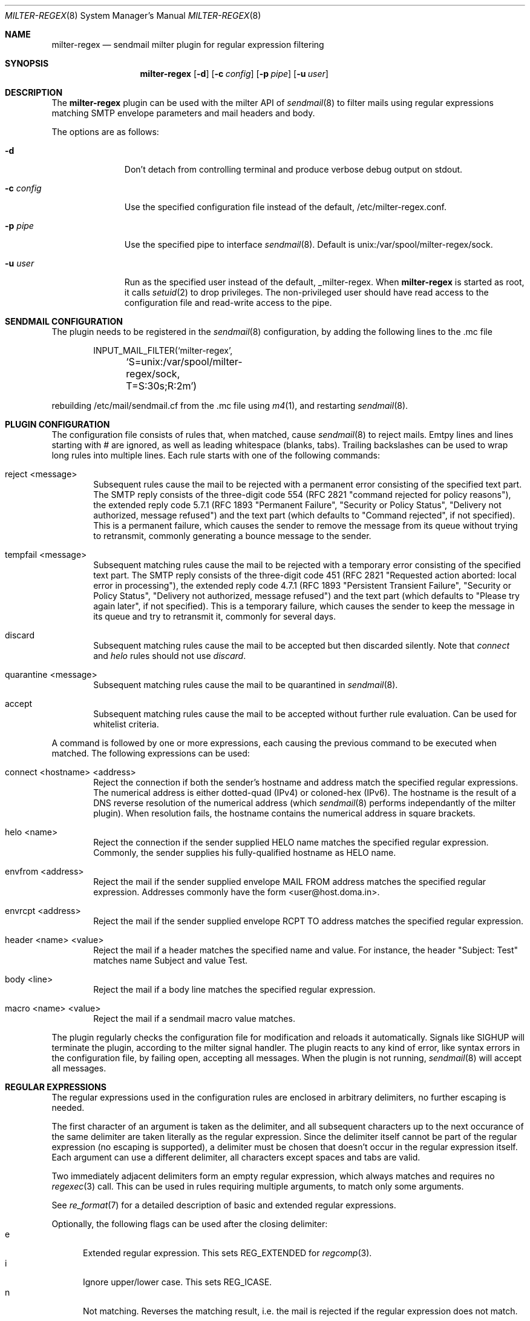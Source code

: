 .\" $Id: milter-regex.8,v 1.4 2007/02/21 22:50:23 dhartmei Exp $ */
.\"
.\" Copyright (c) 2003-2006 Daniel Hartmeier
.\" All rights reserved.
.\"
.\" Redistribution and use in source and binary forms, with or without
.\" modification, are permitted provided that the following conditions
.\" are met:
.\"
.\"    - Redistributions of source code must retain the above copyright
.\"      notice, this list of conditions and the following disclaimer. 
.\"    - Redistributions in binary form must reproduce the above
.\"      copyright notice, this list of conditions and the following
.\"      disclaimer in the documentation and/or other materials provided
.\"      with the distribution. 
.\"
.\" THIS SOFTWARE IS PROVIDED BY THE COPYRIGHT HOLDERS AND CONTRIBUTORS
.\" "AS IS" AND ANY EXPRESS OR IMPLIED WARRANTIES, INCLUDING, BUT NOT
.\" LIMITED TO, THE IMPLIED WARRANTIES OF MERCHANTABILITY AND FITNESS
.\" FOR A PARTICULAR PURPOSE ARE DISCLAIMED. IN NO EVENT SHALL THE
.\" COPYRIGHT HOLDERS OR CONTRIBUTORS BE LIABLE FOR ANY DIRECT, INDIRECT,
.\" INCIDENTAL, SPECIAL, EXEMPLARY, OR CONSEQUENTIAL DAMAGES (INCLUDING,
.\" BUT NOT LIMITED TO, PROCUREMENT OF SUBSTITUTE GOODS OR SERVICES;
.\" LOSS OF USE, DATA, OR PROFITS; OR BUSINESS INTERRUPTION) HOWEVER
.\" CAUSED AND ON ANY THEORY OF LIABILITY, WHETHER IN CONTRACT, STRICT
.\" LIABILITY, OR TORT (INCLUDING NEGLIGENCE OR OTHERWISE) ARISING IN
.\" ANY WAY OUT OF THE USE OF THIS SOFTWARE, EVEN IF ADVISED OF THE
.\" POSSIBILITY OF SUCH DAMAGE.
.\"
.Dd September 24, 2003
.Dt MILTER-REGEX 8
.Os
.Sh NAME
.Nm milter-regex
.Nd sendmail milter plugin for regular expression filtering
.Sh SYNOPSIS
.Nm
.Op Fl d
.Op Fl c Ar config
.Op Fl p Ar pipe
.Op Fl u Ar user
.Sh DESCRIPTION
The
.Nm
plugin can be used with the milter API of
.Xr sendmail 8
to filter mails using regular expressions matching SMTP envelope
parameters and mail headers and body.
.Pp
The options are as follows:
.Bl -tag -width "-c config"
.It Fl d
Don't detach from controlling terminal and produce verbose debug
output on stdout.
.It Fl c Ar config
Use the specified configuration file instead of the default,
/etc/milter-regex.conf.
.It Fl p Ar pipe 
Use the specified pipe to interface
.Xr sendmail 8 .
Default is unix:/var/spool/milter-regex/sock.
.It Fl u Ar user
Run as the specified user instead of the default, _milter-regex.
When
.Nm
is started as root, it calls
.Xr setuid 2
to drop privileges.
The non-privileged user should have read access to the configuration
file and read-write access to the pipe.
.El
.Pp
.Sh SENDMAIL CONFIGURATION
The plugin needs to be registered in the
.Xr sendmail 8
configuration, by adding the following lines to the .mc file
.Bd -literal -offset indent
INPUT_MAIL_FILTER(`milter-regex',
	`S=unix:/var/spool/milter-regex/sock, T=S:30s;R:2m')
.Ed
.Pp
rebuilding /etc/mail/sendmail.cf from the .mc file using
.Xr m4 1 ,
and restarting
.Xr sendmail 8 .
.Pp
.Sh PLUGIN CONFIGURATION
The configuration file consists of rules that, when matched, cause
.Xr sendmail 8
to reject mails.
Emtpy lines and lines starting with # are ignored, as well as
leading whitespace (blanks, tabs).
Trailing backslashes can be used to wrap long rules into multiple
lines.
Each rule starts with one of the following commands:
.Bl -tag -width "xxxx"
.It reject <message>
Subsequent rules cause the mail to be rejected with a permanent
error consisting of the specified text part.
The SMTP reply consists of the three-digit code 554 (RFC 2821
"command rejected for policy reasons"), the extended reply code
5.7.1 (RFC 1893 "Permanent Failure", "Security or Policy Status",
"Delivery not authorized, message refused") and the text part
(which defaults to "Command rejected", if not specified).
This is a permanent failure, which causes the sender to remove the
message from its queue without trying to retransmit, commonly
generating a bounce message to the sender.
.It tempfail <message>
Subsequent matching rules cause the mail to be rejected with
a temporary error consisting of the specified text part.
The SMTP reply consists of the three-digit code 451 (RFC 2821
"Requested action aborted: local error in processing"), the extended
reply code 4.7.1 (RFC 1893 "Persistent Transient Failure",
"Security or Policy Status", "Delivery not authorized, message refused")
and the text part (which defaults to "Please try again later",
if not specified).
This is a temporary failure, which causes the sender to keep the
message in its queue and try to retransmit it, commonly for several
days.
.It discard
Subsequent matching rules cause the mail to be accepted but then
discarded silently.
Note that
.Em connect
and
.Em helo
rules should not use
.Em discard .
.It quarantine <message>
Subsequent matching rules cause the mail to be quarantined in
.Xr sendmail 8 .
.It accept
Subsequent matching rules cause the mail to be accepted without
further rule evaluation.
Can be used for whitelist criteria.
.El
.Pp
A command is followed by one or more expressions, each causing
the previous command to be executed when matched.
The following expressions can be used:
.Bl -tag -width "xxxx"
.It connect <hostname> <address>
Reject the connection if both the sender's hostname and address
match the specified regular expressions.
The numerical address is either dotted-quad (IPv4) or coloned-hex (IPv6).
The hostname is the result of a DNS reverse resolution of the numerical
address (which
.Xr sendmail 8
performs independantly of the milter plugin).
When resolution fails, the hostname contains the numerical
address in square brackets.
.It helo <name>
Reject the connection if the sender supplied HELO name matches
the specified regular expression.
Commonly, the sender supplies his fully-qualified hostname as
HELO name.
.It envfrom <address>
Reject the mail if the sender supplied envelope MAIL FROM
address matches the specified regular expression.
Addresses commonly have the form <user@host.doma.in>.
.It envrcpt <address>
Reject the mail if the sender supplied envelope RCPT TO
address matches the specified regular expression.
.It header <name> <value>
Reject the mail if a header matches the specified name and value.
For instance, the header "Subject: Test" matches name Subject
and value Test.
.It body <line>
Reject the mail if a body line matches the specified regular
expression.
.It macro <name> <value>
Reject the mail if a sendmail macro value matches.
.El
.Pp
The plugin regularly checks the configuration file for modification
and reloads it automatically.
Signals like SIGHUP will terminate the plugin, according
to the milter signal handler.
The plugin reacts to any kind of error, like syntax errors in the
configuration file, by failing open, accepting all messages.
When the plugin is not running,
.Xr sendmail 8
will accept all messages.
.Pp
.Sh REGULAR EXPRESSIONS
The regular expressions used in the configuration rules are
enclosed in arbitrary delimiters, no further escaping is needed.
.Pp
The first character of an argument is taken as the delimiter,
and all subsequent characters up to the next occurance of the
same delimiter are taken literally as the regular expression.
Since the delimiter itself cannot be part of the regular
expression (no escaping is supported), a delimiter must be
chosen that doesn't occur in the regular expression itself.
Each argument can use a different delimiter, all characters
except spaces and tabs are valid.
.Pp
Two immediately adjacent delimiters form an empty regular
expression, which always matches and requires no
.Xr regexec 3
call.
This can be used in rules requiring multiple arguments, to
match only some arguments.
.Pp
See
.Xr re_format 7
for a detailed description of basic and extended regular expressions.
.Pp
Optionally, the following flags can be used after the closing
delimiter:
.Bl -tag -width "xxx" -compact
.It e
Extended regular expression.
This sets REG_EXTENDED for
.Xr regcomp 3 .
.It i
Ignore upper/lower case.
This sets REG_ICASE.
.It n
Not matching.
Reverses the matching result, i.e. the mail is rejected if the
regular expression does not match.
.El
.Sh BOOLEAN EXPRESSIONS
A rule can consist of either a simple term or more complex
expressions.
A term has the form
.Bd -literal
header /From/ /domain/i
.Ed
.Pp
and expressions can be built combining terms with operators
"and", "or", "not" and parentheses, as in
.Bd -literal
header /From/ /domain/i and body /money/
( not header /From/ /domain/ ) and ( body /sex/ or body /fast/ )
.Ed
.Pp
Operator precedence should not be relied on, instead parentheses
should be used to resolve any ambiguities (they usually produce
syntax errors from the parser).
.Sh MACROS
Macros allow to store terms or expressions as a name, and $name
can be used as term within other rules, expressions or macro
definitions.
Example:
.Bd -literal
friends         = header /^Received$/ /^from [^ ]*(ork\.net|home\.com)/e
attachments     = header ,^Content-Type$, ,multipart/mixed, and \\
                    body ,^Content-Type: application/,
executables     = $attachments and body ,name=".*\.(pif|exe|scr)"$,e

reject "executable attachment from non-friends"
$executables and not $friends
.Ed
.Pp
Macro names must begin with a letter and may contain alphanumeric
characters and punctuation characters.
Reserved keywords (like "reject" or "header") cannot be used as
macro names.
Macros must be defined before use, the definition must precede the
use in the configuration file, read from top to bottom.
.Sh EVALUATION
Rules are evaluated in the order specified in the configuration
file, from top to bottom.
When a rule matches, the corresponding action is taken, that is
the last action specified before the matching rule.
.Pp
The plugin evaluates the rules every time a line of mail (or
envelope) is received.
As soon as a rule matches, the action is taken immediately,
possibly before the entire mail is received, even if further
lines might possibly make other rules match, too.
This means the first rule matching chronologically has precendence.
.Pp
If evaluation for a line of mail makes two (or more) rules match,
the rule that comes first in the configuration file has precendence.
.Pp
Boolean expressions are short-circuit evaluated, that means
"a or b" becomes true as soon as one of the terms is true and
"a and b" becomes false as soon as one of the terms is false,
even if the other term is not known, possibly because the relevant
mail line has not been received yet.
.Sh EXAMPLES
.Bd -literal
# /etc/milter-regex.conf example

# Accept anything encrypted, just to demonstrate sendmail macros
accept
macro /tls_version/ /TLSv/

tempfail "Sender IP address not resolving"
connect /\\[.*\\]/ //

reject "Malformed HELO (not a domain, no dot)"
helo /\\./n

reject "Malformed RCPT TO (not an email address, not <.*@.*>)"
envrcpt /<(.*@.*|Postmaster)>/ein

reject "HTML mail not accepted"
# use comma as delimiter here, as / occurs within RE
header /^Content-type$/i ,^text/html,i
body ,^Content-type: text/html,i

# Swen worm
discard
header /^(TO|FROM|SUBJECT)$/e //
header /^Content-type$/i /boundary="Boundary_(ID_/i
header /^Content-type$/i /boundary="[a-z]*"/
body ,^Content-type: audio/x-wav; name="[a-z]*\\.[a-z]*",i

# Some nasty spammer
reject "Business Corp spam, get lost"
body /^Business Corp\. for W\.& L\. AG/i and \\
        ( body /043.*317.*0285/ or body /0041.43.317.02.85/ )

.Ed
.Sh LOGGING
.Nm
sends log messages to
.Xr syslogd 8
using
.Em facility
daemon and, with increasing verbosity,
.Em level
err, notice, info and debug.
The following
.Xr syslog.conf 5
section can be used to log messages to a dedicated file:
.Bd -literal
!milter-regex
daemon.err;daemon.notice	/var/log/milter-regex
.Ed
.Sh GRAMMAR
Syntax for
.Nm
in BNF:
.Bd -literal
file		= ( rule | macro ) file
rule		= action expr-list
action		= "reject" msg | "tempfail" msg | "discard" |
                  "quarantine" msg | "accept"
msg		= ( '"' | "'" ) string ( '"' | "'" )
expr-list	= expr [ expr-list ]
expr		= term | term "and" expr | term "or" expr | "not" term
term		= '(' expr ')' | "connect" arg arg | "helo" arg |
		  "envfrom" arg | "envrcpt" arg | "header" arg arg |
		  "body" arg | "macro" arg arg | '$' name
arg		= del regex del flags
del		= '/' | ',' | '-' | ...
flags		= [ 'e' ] [ 'i' ] [ 'n' ]
macro		= name '=' expr
.Ed
.Sh FILES
/etc/milter-regex.conf
.Sh SEE ALSO
.Xr mailstats 1 ,
.Xr regex 3 ,
.Xr syslog.conf 5 ,
.Xr re_format 7 ,
.Xr sendmail 8 ,
.Xr syslogd 8
.Rs
.%T Simple Mail Transfer Protocol
.%O RFC 2821
.Re
.Rs
.%T Enhanced Mail System Status Codes
.%O RFC 1893
.Re
.Sh HISTORY
The first version of
.Nm
was written in 2003.
Boolean expression evaluation was added in 2004.
.Sh AUTHORS
Daniel Hartmeier
.Aq daniel@benzedrine.cx
